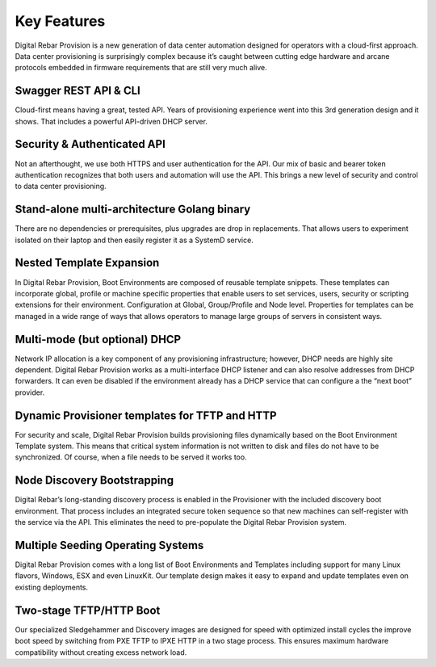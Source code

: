 .. Copyright (c) 2017 RackN Inc.
.. Licensed under the Apache License, Version 2.0 (the "License");
.. Digital Rebar Provision documentation under Digital Rebar master license
.. index::
  pair: Digital Rebar Provision; Features

.. _rs_server_features:

Key Features
============

Digital Rebar Provision is a new generation of data center automation
designed for operators with a cloud-first approach. Data center
provisioning is surprisingly complex because it’s caught between
cutting edge hardware and arcane protocols embedded in firmware
requirements that are still very much alive.

Swagger REST API & CLI
----------------------

Cloud-first means having a great, tested API. Years of provisioning
experience went into this 3rd generation design and it shows. That
includes a powerful API-driven DHCP server.

Security & Authenticated API
----------------------------

Not an afterthought, we use both HTTPS and user authentication for the
API. Our mix of basic and bearer token authentication recognizes that
both users and automation will use the API. This brings a new level of
security and control to data center provisioning.

Stand-alone multi-architecture Golang binary
--------------------------------------------

There are no dependencies or prerequisites, plus upgrades are drop in
replacements. That allows users to experiment isolated on their laptop
and then easily register it as a SystemD service.

Nested Template Expansion
-------------------------

In Digital Rebar Provision, Boot Environments are composed of reusable
template snippets. These templates can incorporate global, profile or
machine specific properties that enable users to set services, users,
security or scripting extensions for their environment.  Configuration
at Global, Group/Profile and Node level. Properties for templates can
be managed in a wide range of ways that allows operators to manage
large groups of servers in consistent ways.

Multi-mode (but optional) DHCP
------------------------------

Network IP allocation is a key component of any provisioning
infrastructure; however, DHCP needs are highly site dependent. Digital
Rebar Provision works as a multi-interface DHCP listener and can also
resolve addresses from DHCP forwarders. It can even be disabled if the
environment already has a DHCP service that can configure a the “next
boot” provider.

Dynamic Provisioner templates for TFTP and HTTP
-----------------------------------------------

For security and scale, Digital Rebar Provision builds provisioning
files dynamically based on the Boot Environment Template system. This
means that critical system information is not written to disk and
files do not have to be synchronized. Of course, when a file needs to
be served it works too.

Node Discovery Bootstrapping
----------------------------

Digital Rebar’s long-standing discovery process is enabled in the
Provisioner with the included discovery boot environment. That process
includes an integrated secure token sequence so that new machines can
self-register with the service via the API. This eliminates the need
to pre-populate the Digital Rebar Provision system.

Multiple Seeding Operating Systems
----------------------------------

Digital Rebar Provision comes with a long list of Boot Environments
and Templates including support for many Linux flavors, Windows, ESX
and even LinuxKit. Our template design makes it easy to expand and
update templates even on existing deployments.

Two-stage TFTP/HTTP Boot
------------------------

Our specialized Sledgehammer and Discovery images are designed for
speed with optimized install cycles the improve boot speed by
switching from PXE TFTP to IPXE HTTP in a two stage process. This
ensures maximum hardware compatibility without creating excess network
load.

